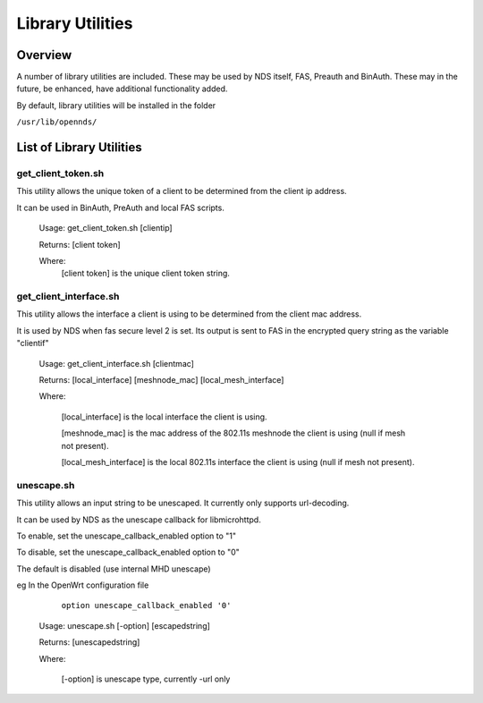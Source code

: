 Library Utilities
=================

Overview
********

A number of library utilities are included. These may be used by NDS itself, FAS, Preauth and BinAuth. These may in the future, be enhanced, have additional functionality added.

By default, library utilities will be installed in the folder

``/usr/lib/opennds/``

List of Library Utilities
*************************

get_client_token.sh
###################
This utility allows the unique token of a client to be determined from the client ip address.

It can be used in BinAuth, PreAuth and local FAS scripts.

  Usage: get_client_token.sh [clientip]

  Returns: [client token]

  Where:
    [client token] is the unique client token string.

get_client_interface.sh
#######################
This utility allows the interface a client is using to be determined from the client mac address.

It is used by NDS when fas secure level 2 is set. Its output is sent to FAS in the encrypted query string as the variable "clientif"

  Usage: get_client_interface.sh [clientmac]

  Returns: [local_interface] [meshnode_mac] [local_mesh_interface]

  Where:

    [local_interface] is the local interface the client is using.

    [meshnode_mac] is the mac address of the 802.11s meshnode the client is using (null if mesh not present).

    [local_mesh_interface] is the local 802.11s interface the client is using (null if mesh not present).

unescape.sh
###########
This utility allows an input string to be unescaped. It currently only supports url-decoding.

It can be used by NDS as the unescape callback for libmicrohttpd.

To enable, set the unescape_callback_enabled option to "1"

To disable, set the unescape_callback_enabled option to "0"

The default is disabled (use internal MHD unescape)

eg In the OpenWrt configuration file

	``option unescape_callback_enabled '0'``

  Usage: unescape.sh [-option] [escapedstring]

  Returns: [unescapedstring]

  Where:
  
    [-option] is unescape type, currently -url only

